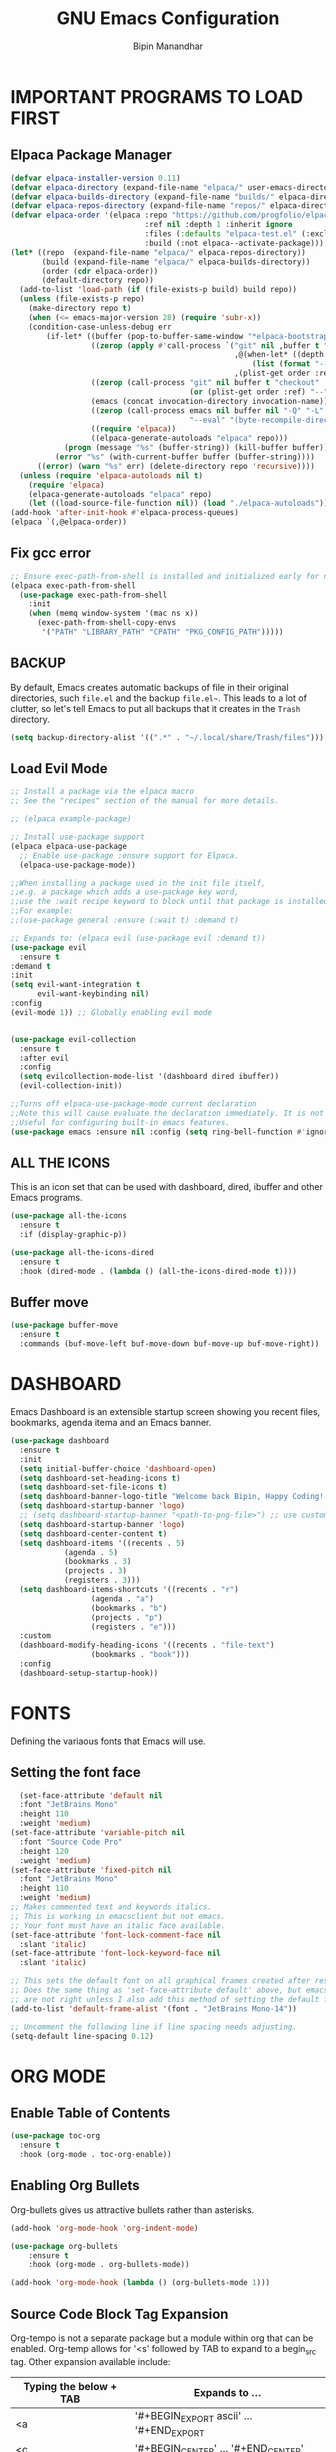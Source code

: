 #+TITLE: GNU Emacs Configuration
#+AUTHOR: Bipin Manandhar
#+DESCRIPTION: Bipin's personal Emacs configuration.
#+STARTUP: showeverything
#+OPTIONS: toc:2

* IMPORTANT PROGRAMS TO LOAD FIRST
** Elpaca Package Manager

#+begin_src emacs-lisp
(defvar elpaca-installer-version 0.11)
(defvar elpaca-directory (expand-file-name "elpaca/" user-emacs-directory))
(defvar elpaca-builds-directory (expand-file-name "builds/" elpaca-directory))
(defvar elpaca-repos-directory (expand-file-name "repos/" elpaca-directory))
(defvar elpaca-order '(elpaca :repo "https://github.com/progfolio/elpaca.git"
                              :ref nil :depth 1 :inherit ignore
                              :files (:defaults "elpaca-test.el" (:exclude "extensions"))
                              :build (:not elpaca--activate-package)))
(let* ((repo  (expand-file-name "elpaca/" elpaca-repos-directory))
       (build (expand-file-name "elpaca/" elpaca-builds-directory))
       (order (cdr elpaca-order))
       (default-directory repo))
  (add-to-list 'load-path (if (file-exists-p build) build repo))
  (unless (file-exists-p repo)
    (make-directory repo t)
    (when (<= emacs-major-version 28) (require 'subr-x))
    (condition-case-unless-debug err
        (if-let* ((buffer (pop-to-buffer-same-window "*elpaca-bootstrap*"))
                  ((zerop (apply #'call-process `("git" nil ,buffer t "clone"
                                                  ,@(when-let* ((depth (plist-get order :depth)))
                                                      (list (format "--depth=%d" depth) "--no-single-branch"))
                                                  ,(plist-get order :repo) ,repo))))
                  ((zerop (call-process "git" nil buffer t "checkout"
                                        (or (plist-get order :ref) "--"))))
                  (emacs (concat invocation-directory invocation-name))
                  ((zerop (call-process emacs nil buffer nil "-Q" "-L" "." "--batch"
                                        "--eval" "(byte-recompile-directory \".\" 0 'force)")))
                  ((require 'elpaca))
                  ((elpaca-generate-autoloads "elpaca" repo)))
            (progn (message "%s" (buffer-string)) (kill-buffer buffer))
          (error "%s" (with-current-buffer buffer (buffer-string))))
      ((error) (warn "%s" err) (delete-directory repo 'recursive))))
  (unless (require 'elpaca-autoloads nil t)
    (require 'elpaca)
    (elpaca-generate-autoloads "elpaca" repo)
    (let ((load-source-file-function nil)) (load "./elpaca-autoloads"))))
(add-hook 'after-init-hook #'elpaca-process-queues)
(elpaca `(,@elpaca-order))
#+end_src

** Fix gcc error
#+begin_src emacs-lisp
;; Ensure exec-path-from-shell is installed and initialized early for native compilation
(elpaca exec-path-from-shell
  (use-package exec-path-from-shell
    :init
    (when (memq window-system '(mac ns x))
      (exec-path-from-shell-copy-envs
       '("PATH" "LIBRARY_PATH" "CPATH" "PKG_CONFIG_PATH")))))
#+end_src

** BACKUP
By default, Emacs creates automatic backups of file in their original directories, such =file.el= and the backup =file.el~=. This leads to a lot of clutter, so let's tell Emacs to put all backups that it creates in the =Trash= directory.

#+begin_src emacs-lisp
  (setq backup-directory-alist '((".*" . "~/.local/share/Trash/files")))
#+end_src

** Load Evil Mode
#+begin_src emacs-lisp
  ;; Install a package via the elpaca macro
  ;; See the "recipes" section of the manual for more details.

  ;; (elpaca example-package)

  ;; Install use-package support
  (elpaca elpaca-use-package
    ;; Enable use-package :ensure support for Elpaca.
    (elpaca-use-package-mode))

  ;;When installing a package used in the init file itself,
  ;;e.g. a package which adds a use-package key word,
  ;;use the :wait recipe keyword to block until that package is installed/configured.
  ;;For example:
  ;;(use-package general :ensure (:wait t) :demand t)

  ;; Expands to: (elpaca evil (use-package evil :demand t))
  (use-package evil
    :ensure t
  :demand t
  :init
  (setq evil-want-integration t
        evil-want-keybinding nil)
  :config
  (evil-mode 1)) ;; Globally enabling evil mode


  (use-package evil-collection
    :ensure t
    :after evil
    :config
    (setq evilcollection-mode-list '(dashboard dired ibuffer))
    (evil-collection-init))

  ;;Turns off elpaca-use-package-mode current declaration
  ;;Note this will cause evaluate the declaration immediately. It is not deferred.
  ;;Useful for configuring built-in emacs features.
  (use-package emacs :ensure nil :config (setq ring-bell-function #'ignore))
#+end_src

** ALL THE ICONS
This is an icon set that can be used with dashboard, dired, ibuffer and other Emacs programs.

#+begin_src emacs-lisp
  (use-package all-the-icons
    :ensure t
    :if (display-graphic-p))

  (use-package all-the-icons-dired
    :ensure t
    :hook (dired-mode . (lambda () (all-the-icons-dired-mode t))))

#+end_src


** Buffer move
#+begin_src emacs-lisp
  (use-package buffer-move
    :ensure t
    :commands (buf-move-left buf-move-down buf-move-up buf-move-right))
#+end_src

* DASHBOARD
Emacs Dashboard is an extensible startup screen showing you recent files, bookmarks, agenda itema and an Emacs banner.

#+begin_src emacs-lisp
  (use-package dashboard
    :ensure t
    :init
    (setq initial-buffer-choice 'dashboard-open)
    (setq dashboard-set-heading-icons t)
    (setq dashboard-set-file-icons t)
    (setq dashboard-banner-logo-title "Welcome back Bipin, Happy Coding!!")
    (setq dashboard-startup-banner 'logo)
    ;; (setq dashboard-startup-banner "<path-to-png-file>") ;; use custom image as banner
    (setq dashboard-startup-banner 'logo)
    (setq dashboard-center-content t)
    (setq dashboard-items '((recents . 5)
  			  (agenda . 5)
  			  (bookmarks . 3)
  			  (projects . 3)
  			  (registers . 3)))
    (setq dashboard-items-shortcuts '((recents . "r")
  				    (agenda . "a")
  				    (bookmarks . "b")
  				    (projects . "p")
  				    (registers . "e")))
    :custom
    (dashboard-modify-heading-icons '((recents . "file-text")
  				    (bookmarks . "book")))
    :config
    (dashboard-setup-startup-hook))
#+end_src

* FONTS
Defining the variaous fonts that Emacs will use.

** Setting the font face
#+begin_src emacs-lisp
  (set-face-attribute 'default nil
  :font "JetBrains Mono"
  :height 110
  :weight 'medium)
(set-face-attribute 'variable-pitch nil
  :font "Source Code Pro"
  :height 120
  :weight 'medium)
(set-face-attribute 'fixed-pitch nil
  :font "JetBrains Mono"
  :height 110
  :weight 'medium)
;; Makes commented text and keywords italics.
;; This is working in emacsclient but not emacs.
;; Your font must have an italic face available.
(set-face-attribute 'font-lock-comment-face nil
  :slant 'italic)
(set-face-attribute 'font-lock-keyword-face nil
  :slant 'italic)

;; This sets the default font on all graphical frames created after restarting Emacs.
;; Does the same thing as 'set-face-attribute default' above, but emacsclient fonts
;; are not right unless I also add this method of setting the default font.
(add-to-list 'default-frame-alist '(font . "JetBrains Mono-14"))

;; Uncomment the following line if line spacing needs adjusting.
(setq-default line-spacing 0.12)
#+end_src

* ORG MODE
** Enable Table of Contents
#+begin_src emacs-lisp
  (use-package toc-org
    :ensure t
    :hook (org-mode . toc-org-enable))
#+end_src

** Enabling Org Bullets
Org-bullets gives us attractive bullets rather than asterisks.
#+begin_src emacs-lisp
  (add-hook 'org-mode-hook 'org-indent-mode)

  (use-package org-bullets
      :ensure t
      :hook (org-mode . org-bullets-mode))

  (add-hook 'org-mode-hook (lambda () (org-bullets-mode 1)))
#+end_src

** Source Code Block Tag Expansion
Org-tempo is not a separate package but a module within org that can be enabled. Org-temp allows for '<s' followed by TAB to expand to a begin_src tag. Other expansion available include:

| Typing the below + TAB | Expands to ...                          |
|------------------------+-----------------------------------------|
| <a                     | '#+BEGIN_EXPORT ascii' … '#+END_EXPORT  |
| <c                     | '#+BEGIN_CENTER' … '#+END_CENTER'       |
| <C                     | '#+BEGIN_COMMENT' … '#+END_COMMENT'     |
| <e                     | '#+BEGIN_EXAMPLE' … '#+END_EXAMPLE'     |
| <E                     | '#+BEGIN_EXPORT' … '#+END_EXPORT'       |
| <h                     | '#+BEGIN_EXPORT html' … '#+END_EXPORT'  |
| <l                     | '#+BEGIN_EXPORT latex' … '#+END_EXPORT' |
| <q                     | '#+BEGIN_QUOTE' … '#+END_QUOTE'         |
| <s                     | '#+BEGIN_SRC' … '#+END_SRC'             |
| <v                     | '#+BEGIN_VERSE' … '#+END_VERSE'         |

#+begin_src emacs-lisp
  (require 'org-tempo)
#+end_src

** Deft
Deft is an Emacs mode for quickly browsing, filtering, and editing directories of plain text notes, inspired by Notational Velocity.

#+begin_src emacs-lisp
(use-package deft
  :ensure t
  :diminish
  :init
  (setq deft-recursive t
	deft-width-offset 50)
  (setq-local truncate-lines t)
  :config
  (setq deft-directory "~/Sync/org"
                deft-extensions '("txt" "org")
		deft-ignore-file-regexp
		"\\.sync-conflict-.*\\.org\\'"
		)
  :hook (deft-mode . (lambda ()
		       "Custom settings for the deft-mode buffer"
		       (visual-line-mode -1)
		       (setq-local truncate-lines t)))
)
#+end_src

* GIT PROGRAMS
** Git Time Machine
git-timemachine is a program that allows you to move backwards and forwards through a file's commits. =SPC g t= will open the time machine on a file if it is in a git repo. Then, while in normal mode, you can use =CTRL-k= to move backwards and forwards through the commits.

#+begin_src emacs-lisp
  (use-package git-timemachine
    :ensure t
    :after git-timemachine
    :hook (evil-normalize-keymap . git-timemachine-hook)
    :config
    (evil-define-key 'normal git-timemachine-mode-map (kbd "C-j") 'git-timemachine-show-previous-revision)
    (evil-define-key 'normal git-timemachine-mode-map (kbd "C-k") 'git-timemachine-show-next-revision))
#+end_src

** Magit
Magit is full feature git client for Emacs.

#+begin_src emacs-lisp
  (use-package transient
    :ensure t
    :demand t) ; Forces the external package to load immediately

  (use-package magit :ensure t)
#+end_src

* DIMINISH
This package implements hiding or abbreviation of the modeline displays (lighers) of minor-modes. With this package installed, you can add =:diminish= to any use-package block to hide that particular mode in the modeline.

#+begin_src emacs-lisp
  (use-package diminish :ensure t)
#+end_src

* IVY (COUNSEL)
- Ivy, a generic completion mechanism for Emacs.
- Counsel, a collection of Ivy-enhanced versions of common Emacs commands.
- Ivy-rich allows us to add descriptions alongside the commands in M-x.

#+begin_src emacs-lisp
  (use-package counsel
    :ensure t
    :after ivy
    :diminish
    :config
    (counsel-mode)
    (setq ivy-initial-inputs-alist nil)) ;; removes starting ^ regex in M-x

  (use-package ivy
    :ensure t
    :bind
    ;; ivy-resume resumes the last Ivy-based completion.
    (("C-c C-r" . ivy-resume)
     ("C-x B" . ivy-switch-buffer-other-window))
    :diminish
    :custom
    (setq ivy-use-virtual-buffers t)
    (setq ivy-count-format "(%d/%d) ")
    (setq enable-recursive-minibuffers t)
    :config
    (ivy-mode))

  (use-package ivy-rich
    :after ivy
    :ensure t
    :init (ivy-rich-mode 1) ;; this gets us descriptions in M-x.
    :custom
    (ivy-virtual-abbreviate 'full)
    (ivy-rich-switch-buffer-align-virtual-buffer t)
    (ivy-rich-path-style 'abbrev)
    :config
    (ivy-set-display-transformer 'ivy-switch-buffer
  			       'ivy-rich-switch-buffer-transformer))

  ;; (use-package all-the-icons-ivy-rich
  ;;   :ensure t
  ;;   :init (all-the-icons-ivy-rich-mode 1))

#+end_src

* COMPANY
[[https://company-mode.github.io/][Company]] is a text completion framework for Emacs. The name stands for "complete anything". Completion will start automatically after you type a few letters. Use M-n and M-p to select, <return> to complete or <tab> to complete the common part.

#+begin_src emacs-lisp
  (use-package company
    :ensure t
    :defer 2
    :diminish
    :custom
    (company-begin-command '(self-insert-command))
    (company-idle-delay .1)
    (company-minimum-prefix-length 2)
    (company-show-numbers t)
    (company-tooltip-align-annotations 't)
    (global-company-mode t))

  (use-package company-box
 :ensure t
    :after company
    :diminish
    :hook (company-mode . company-box-mode))

#+end_src

* DIRED
#+begin_src emacs-lisp
  (use-package dired-open
    :ensure t
    :config
    (setq dired-open-extensions '(("gif" . "sxiv")
  				  ("jpg" . "sxiv")
  				  ("png" . "sxiv")
  				  ("mkv" . "mpv")
  				  ("mp4" . "mpv"))))

  (use-package peep-dired
    :ensure t
    :after dired
    :hook (evil-normalize-keymaps . peep-dired-hook)
    :config
    (evil-define-key 'normal dired-mode-map (kdb "h") 'dired-up-directory)
    (evil-define-key 'normal dired-mode-map (kbd "l") 'dired-open-file) ; use dired-file instead if not using dired-open package
    (evil-define-key 'normal peep-dired-mode-map (kbd "j") 'peep-dired-next-file)
    (evil-define-key 'normal peep-dired-mode-map (kbd "k") 'peep-dired-prev-file))

#+end_src

* HIGHLIGHT TODO
Adding highlight to TODO and related words.

#+begin_src emacs-lisp
  (use-package hl-todo
    :ensure t
    :hook ((org-mode . hl-todo-mode)
  	 (prog-mode . hl-todo-mode))
    :config
    (setq hl-todo-highlight-punctuation ":"
  	hl-todo-keyword-faces
  	`(("TODO" warning bold)
  	  ("FIXME" error bold)
  	  ("HACK" font-lock-constant-face-bold)
  	  ("REVIEW" font-lock-keyword-face bold)
  	  ("NOTE" success bold)
  	  ("DEPRECATED" font-lock-doc-face bold))))

#+end_src

* MINIBUFFER ESCAPE
By default, Emacs require you to hit ESC three times to escape quit the minibuffer.

#+begin_src emacs-lisp
  (global-set-key [escape] 'keyboard-escape-quit)

#+end_src

* MODELINE
The modeline is the bottom status bar that appears in Emacs windows. While you can create your own custom modeline, why go the trouble when Doom Emacs already has a nice modeline package available. For more information on what is available to configure in the Doom modeline checkout: [[https://github.com/seagle0128/doom-modeline][Doom Modeline]].

#+begin_src emacs-lisp
  ;; Explicit recipe to tell Elpaca how to install doom-modeline
  (elpaca (doom-modeline :host github :repo "doomemacs/doom-modeline"))

  (elpaca-wait)

  ;; Load and configure doom-modeline manually
  (require 'doom-modeline)

  ;; Enable the modeline
  (doom-modeline-mode 1)

  ;; Customize settings
  (setq doom-modeline-height 35
        doom-modeline-bar-width 5
        doom-modeline-persp-name t
        doom-modeline-persp-icon t)
#+end_src

* RAINBOW DELIMITERS
Adding rainbow coloring to parenthesis

#+begin_src emacs-lisp
  (use-package rainbow-delimiters
    :ensure t
    :defer t
    :hook ((emacs-lisp-mode . rainbow-delimiters-mode)
  	 (clojure-mode . rainbow-delimiters-mode)
  	 (prog-mode . rainbow-delimiters-mode)))
#+end_src

* RAINBOW MODE
Display the actual color as a background for any hex color value (ex. #ffffff). The code block below enables rainbow-mode in all programming modes (prog-mode) as well as org-mode.

#+begin_src emacs-lisp
  (use-package rainbow-mode
    :ensure t
    :defer t
    :diminish
    :hook org-mode prog-mode)
#+end_src

* PERSPECTIVE
[[https://github.com/nex3/perspective-el][Perspective]] provides multiple named workspaces (or "perspectives") in Emacs, similar to multiple desktops in window managers. Each perspective has its own buffer list and its own window layout, along with some other isolated niceties, like the [[https://www.gnu.org/software/emacs/manual/html_node/emacs/Xref.html][xref]] ring.

#+begin_src emacs-lisp
  (use-package perspective
    :ensure t
    :custom
    (persp-mode-prefix-key (kbd "C-c M-p"))
    :init
    (persp-mode)
    :config
    ;; Sets a file to write to when we save states
    (setq persp-state-default-file "~/.emacs.d/sessions"))

  ;; This will group buffers by persp-name in ibuffer.
  (add-hook 'ibuffer-hook
  	  (lambda ()
  	    (persp-ibuffer-set-filter-groups)
  	    (unless (eq ibuffer-sorting-mode 'alphabetic)
  	      (ibuffer-do-sort-by-alphabetic))))

  ;; Automatically save perspective states to file when Emacs exists.
  (add-hook 'kill-emacs-hook #'persp-state-save)
#+end_src

* PROJECTILE
[[https://github.com/bbatsov/projectile][Projectile]] is a project interactive library for Emacs. Avoid =fish shell= to avoid any issue.

#+begin_src emacs-lisp
  (use-package projectile
    :ensure t
    :demand t
    :config
    (projectile-mode 1)
    )

#+end_src

* TREEMACS
[[https://github.com/Alexander-Miller/treemacs][Treemacs]] is a file and project explorer package for Emacs, providing a tree-style view of project files and directories for easy navigation and management. It features integrations with version control like Git and project managers such as Projectile, offers visual feedback on file status, and supports features like follow mode to highlight the current file, session persistence, bookmarks and a mouse interface.

#+begin_src emacs-lisp
  (use-package treemacs
    :ensure t
    :defer t
    :init
    (with-eval-after-load 'winum
      (define-key winum-keymap (kbd "M-0") #'treemacs-select-window))
    :config
    (progn
      (setq treemacs-buffer-name-function            #'treemacs-default-buffer-name
            treemacs-buffer-name-prefix              " *Treemacs-Buffer-"
            treemacs-collapse-dirs                   (if treemacs-python-executable 3 0)
            treemacs-deferred-git-apply-delay        0.5
            treemacs-directory-name-transformer      #'identity
            treemacs-display-in-side-window          t
            treemacs-eldoc-display                   'simple
            treemacs-file-event-delay                2000
            treemacs-file-extension-regex            treemacs-last-period-regex-value
            treemacs-file-follow-delay               0.2
            treemacs-file-name-transformer           #'identity
            treemacs-follow-after-init               t
            treemacs-expand-after-init               t
            treemacs-find-workspace-method           'find-for-file-or-pick-first
            treemacs-git-command-pipe                ""
            treemacs-goto-tag-strategy               'refetch-index
            treemacs-header-scroll-indicators        '(nil . "^^^^^^")
            treemacs-hide-dot-git-directory          t
            treemacs-indentation                     2
            treemacs-indentation-string              " "
            treemacs-is-never-other-window           nil
            treemacs-max-git-entries                 5000
            treemacs-missing-project-action          'ask
            treemacs-move-files-by-mouse-dragging    t
            treemacs-move-forward-on-expand          nil
            treemacs-no-png-images                   nil
            treemacs-no-delete-other-windows         t
            treemacs-project-follow-cleanup          nil
            treemacs-persist-file                    (expand-file-name ".cache/treemacs-persist" user-emacs-directory)
            treemacs-position                        'left
            treemacs-read-string-input               'from-child-frame
            treemacs-recenter-distance               0.1
            treemacs-recenter-after-file-follow      nil
            treemacs-recenter-after-tag-follow       nil
            treemacs-recenter-after-project-jump     'always
            treemacs-recenter-after-project-expand   'on-distance
            treemacs-litter-directories              '("/node_modules" "/.venv" "/.cask")
            treemacs-project-follow-into-home        nil
            treemacs-show-cursor                     nil
            treemacs-show-hidden-files               t
            treemacs-silent-filewatch                nil
            treemacs-silent-refresh                  nil
            treemacs-sorting                         'alphabetic-asc
            treemacs-select-when-already-in-treemacs 'move-back
            treemacs-space-between-root-nodes        t
            treemacs-tag-follow-cleanup              t
            treemacs-tag-follow-delay                1.5
            treemacs-text-scale                      nil
            treemacs-user-mode-line-format           nil
            treemacs-user-header-line-format         nil
            treemacs-wide-toggle-width               70
            treemacs-width                           35
            treemacs-width-increment                 1
            treemacs-width-is-initially-locked       t
            treemacs-workspace-switch-cleanup        nil)

      ;; The default width and height of the icons is 22 pixels. If you are
      ;; using a Hi-DPI display, uncomment this to double the icon size.
      ;;(treemacs-resize-icons 44)

      (treemacs-follow-mode t)
      (treemacs-filewatch-mode t)
      (treemacs-fringe-indicator-mode 'always)
      (when treemacs-python-executable
        (treemacs-git-commit-diff-mode t))

      (pcase (cons (not (null (executable-find "git")))
                   (not (null treemacs-python-executable)))
        (`(t . t)
         (treemacs-git-mode 'deferred))
        (`(t . _)
         (treemacs-git-mode 'simple)))

      (treemacs-hide-gitignored-files-mode nil)
        (treemacs-start-on-boot)
      )
    :bind
    (:map global-map
          ("M-0"       . treemacs-select-window)
          ("C-x t 1"   . treemacs-delete-other-windows)
          ("C-x t t"   . treemacs)
          ("C-x t d"   . treemacs-select-directory)
          ("C-x t B"   . treemacs-bookmark)
          ("C-x t C-t" . treemacs-find-file)
          ("C-x t M-t" . treemacs-find-tag)))

  (use-package treemacs-evil
    :after (treemacs evil)
    :ensure t)

  (use-package treemacs-projectile
    :after (treemacs projectile)
    :ensure t)

  (use-package treemacs-icons-dired
    :hook (dired-mode . treemacs-icons-dired-enable-once)
    :ensure t)

  (use-package treemacs-magit
    :after (treemacs magit)
    :ensure t)

  ;; (use-package treemacs-persp ;;treemacs-perspective if you use perspective.el vs. persp-mode
  ;;   :after (treemacs persp-mode) ;;or perspective vs. persp-mode
  ;;   :ensure t
  ;;   :config (treemacs-set-scope-type 'Perspectives))

   (use-package treemacs-tab-bar ;;treemacs-tab-bar if you use tab-bar-mode
    :after (treemacs)
    :ensure t
    :config (treemacs-set-scope-type 'Tabs))

#+end_src

* FLYCHECK
Flycheck checks the syntax and lint issue on the fly for the current file. For more information on language support for flycheck, [[https://www.flycheck.org/en/latest/languages.html][read this]].

#+begin_src emacs-lisp
  (use-package flycheck
    :ensure t
    :defer t
    :diminish
    :init (global-flycheck-mode))

#+end_src

* GENERAL KEYBINDINGS
#+begin_src emacs-lisp
(use-package general
  :ensure t
  :after evil
  :config
  (general-evil-setup)

  ;; setup 'SPC' as the global leader key
  (general-create-definer bipin/leader-keys
			  :states '(normal insert visual emacs)
			  :keymaps 'override
			  :prefix "SPC" ;; set leader
			  :global-prefix "C-SPC") ;; access leader in insert mode

  (bipin/leader-keys
   "." '(find-file :wk "Find file")
   "=" '(perspective-map :wk "Perspective") ;; Lists all the perspective keybindings
   "/" '(comment-line :wk "Comment lines")
   "u" '(universal-argument :wk "Universal argument"))

  (bipin/leader-keys
    "b" '(:ignore t :wk "Bookmarks/Buffers")
    "b b" '(switch-to-buffer :wk "Switch to buffer")
    "b c" '(clone-indirect-buffer :wk "Create indirect buffer copy in a split")
    "b C" '(clone-indirect-buffer-other-window :wk "Clone indirect buffer in new window")
    "b d" '(bookmark-delete :wk "Delete bookmark")
    "b i" '(ibuffer :wk "Ibuffer")
    "b k" '(kill-current-buffer :wk "Kill current buffer")
    "b K" '(kill-some-buffers :wk "Kill multiple buffers")
    "b l" '(list-bookmarks :wk "List bookmarks")
    "b m" '(bookmarks-set :wk "Set bookmark")
    "b n" '(next-buffer :wk "Next buffer")
    "b p" '(previous-buffer :wk "Previous buffer")
    "b r" '(revert-buffer :wk "Reload buffer")
    "b R" '(rename-buffer :wk "Rename buffer")
    "b s" '(basic-save-buffer :wk "Save buffer")
    "b S" '(save-some-buffers :wk "Save multiple buffers")
    "b w" '(bookmark-save :wk "Save current bookmarks to bookmark file"))

  (bipin/leader-keys
    "d" '(:ignore t :wk "Dired")
    "d d" '(dired :wk "Open dired")
    "d j" '(dired-jump :wk "Dired jump to current")
    "d p" '(peep-dired :wk "Peep-dired")

  (bipin/leader-keys
    "f" '(:ignore t :wk "Files")
    "f c" '((lambda () (interactive)
	      (find-file "~/.emacs.d/config.org"))
	    :wk "Open emacs config.org")
    "f e" '((lambda () (interactive)
	      (dired "~/.emacs.d/"))
	    :wk "Open use-emacs-directory in dired")
    "f d" '(find-grep-dired :wk "Search for string in files in DIR")
    "f g" '(counsel-grep-or-swiper :wk "Search for string current file")
    "f i" '((lambda () (interactive)
	      (find-file "~/.emacs.d/init.el"))
	    :wk "Open emacs init.el")
    "f j" '(counsel-file-jump :wk "Jump to a file below current directory")
    "f l" '(counsel-locate :wk "Locate a file")
    "f r" '(counsel-recentf :wk "Find recent files")
    )

  (bipin/leader-keys
    "g" '(:ignore t :wk "Git")
    "g F" '(magit-fetch :wk "Git fetch")
    "g g" '(magit-status :wk "Magit status")
    "g i" '(magit-init :wk "Initialize git repo")
    "g l" '(magit-log-buffer-file :wk "Magit buffer log")
    "g s" '(magit-stage-buffer-file :wk "Git stage current file")
    "g t" '(git-timemachine :wk "Git time machine")
    "g u" '(magit-stage-buffer-file :wk "Git unstage current file"))

  (bipin/leader-keys
    "h" '(:ignore t :wk "Help")
    "h b" '(describe-bindings :wk "Describe bindings")
    "h c" '(describe-char :wk "Describe character under corsor")
    "h d" '(:ignore t :wk "Emacs documentation")
    "h d a" '(about-emacs :wk "About Emacs")
    "h d d" '(view-emacs-debugging :wk "View Emacs debugging")
    "h d f" '(view-emacs-FAQ :wk "View Emacs FAQ")
    "h d m" '(info-emacs-manual :wk "The Emacs manual")
    "h d n" '(view-emacs-news :wk "View Emacs news")
    "h d o" '(describe-distribution :wk "How to obtain Emacs")
    "h d p" '(view-emacs-problems :wk "View Emacs problems")
    "h d t" '(view-emacs-todo :wk "View Emacs todo")
    "h d w" '(describe-no-warranty :wk "Describe no warranty")
    "h e" '(view-echo-area-messages :wk "View echo area messages")
    "h f" '(describe-function :wk "Describe function")
    "h F" '(describe-face :wk "Describe face")
    "h g" '(describe-gnu-project :wk "Describe GNU Project")
    "h i" '(info :wk "Info")
    "h I" '(describe-input-method :wk "Describe input method")
    "h k" '(describe-key :wk "Describe key")
    "h l" '(view-lossage :wk "Display recent keystroke and the commands run")
    "h L" '(describe-language-environment :wk "Describe language environment")
    "h m" '(describe-mode :wk "Describe mode")
    "h r" '(:ignore t :wk "Reload")
    "h r r" '((lambda () (interactive)
		(load-file "~/.emacs.d/init.el")
		(ignore (elpaca-process-queues)))
	      :wk "Reload emacs config")
    "h t" '(load-theme :wk "Load theme")
    "h v" '(describe-variable :wk "Describe variable")
    "h w" '(where-is :wk "Prints keybinding for command if set")
    "h x" '(describe-command :wk "Display full documentation for command"))

  (bipin/leader-keys
    "n" '(:ignore t :wk "Org")
    "n a" '(org-agenda :wk "Org agenda")
    "n d" '(deft :wk "Deft")
    "n e" '(org-export-dispatch :wk "Org export dispatch")
    "n i" '(org-toggle-item :wk "Org toggle item")
    "n t" '(org-todo :wk "Org todo")
    "n T" '(org-todo-list :wk "Org todo list"))

  (bipin/leader-keys
    "m" '(:ignore t :wk "Org more")
    "m b" '(:ignore t :wk "Tables")
    "m b -" '(org-table-insert-hline :wk "Insert hline in table"))

  (bipin/leader-keys
    "m d" '(:ignore t :wk "Date/deadline")
    "m d t" '(org-time-stamp :wk "Org time stamp"))

  (bipin/leader-keys
    "o" '(:ignore t :wk "Open")
    "o d" '(dashboard-open :wk "Dashboard")
    "o f" '(make-frame :wk "Open buffer in new frame")
    "o F" '(select-frame-by-name :wk "Select frame by name")
    "o p" '(treemacs :wk "toggle treemacs")
    "o t" '(shell-pop :wk "toggle terminal"))

  (bipin/leader-keys
    "p" '(:keymap projectile-command-map :package projectile :wk "Projectile"))

  (bipin/leader-keys
    "t" '(:ignore t :wk "Toggle")
    "t l" '(display-line-numbers-mode :wk "Toggle line numbers")
    "t o" '(org-mode :wk "Toggle org mode")
    "t t" '(visual-line-mode :wk "Toggle truncated lines"))

  (bipin/leader-keys
    "w" '(:ignore t :wk "Windows")
    ;; Window splits
    "w c" '(evil-window-delete :wk "Close window")
    "w n" '(evil-window-new :wk "New window")
    "w s" '(evil-window-split :wk "Horizontal split window")
    "w v" '(evil-window-vsplit :wk "Vertical split window")
    ;; Window motions
    "w h" '(evil-window-left :wk "Window left")
    "w j" '(evil-window-down :wk "Window down")
    "w k" '(evil-window-up :wk "Window up")
    "w l" '(evil-window-right :wk "Window right")
    "w w" '(evil-window-next :wk "Goto next window")
    ;; Move Windows
    "w H" '(buf-move-left :wk "Buffer move left")
    "w J" '(buf-move-down :wk "Buffer move down")
    "w K" '(buf-move-up :wk "Buffer move up")
    "w L" '(buf-move-right :wk "Buffer move right"))

  )
#+end_src

* SMART PARENS
#+begin_src emacs-lisp
(use-package smartparens
:ensure t
:init
(smartparens-global-mode 1))
#+end_src

* REDO TREE
#+begin_src emacs-lisp
(use-package undo-tree
:ensure t
:after evil
:diminish
:config
;; tell evil-mode to use undo-tree for undo/redo
(evil-set-undo-system 'undo-tree)

;; Activate the undo-tree minor mode globally
(global-undo-tree-mode 1))

#+end_src

* DEFAULTS
The following setting are simple modes that are enabled (or disabled) so that Emacs functions more like you would expect a proper editor/IDE to function.

#+begin_src emacs-lisp
(delete-selection-mode 1) ;; You can select text and delete it by typing.
(electric-indent-mode -1) ;; Turn off the weird indentation that Emacs does by default.

(global-auto-revert-mode t) ;; Automatically show changes if the file has changed
(global-display-line-numbers-mode 1) ;; Display line numbers
(global-visual-line-mode t) ;; Enable truncated lines
(menu-bar-mode -1) ;; Disable the menu bar
(scroll-bar-mode -1) ;; Disable the scroll bar
(tool-bar-mode -1) ;; Disable the tool bar
(setq org-edit-src-content-indentation 0) ;; Set src bloc automatic indent to 0 instead of 2.
#+end_src

* SHELLS AND TERMINALS

#+begin_src emacs-lisp
(use-package shell-pop
  :ensure t
  :config
  (setq shell-pop-mode +1
	shell-pop-term-shell "/bin/zsh"
	shell-pop-full-span t
	shell-pop-window-position "bottom"
	shell-pop-autocd-to-working-dir t
	shell-pop-restore-window-configuration t
	shell-pop-cleanup-buffer-at-process-exit t)
)
#+end_src

* THEME
#+begin_src emacs-lisp
  (use-package doom-themes
    :ensure t
    :custom
    ;; Global > settings (defaults)
    (doom-themes-enable-bold t)
    (doom-themes-enable-italic t)
    ;; for treemacs users
    (doom-themes-treemacs-theme "doom-atom") ; use "doom-colors" for less minimal icon theme
    :config
    (load-theme 'doom-one t)

    ;; Enable flashing mode-line on errors
    (doom-themes-visual-bell-config)
    ;; Enable custom neotree theme (nerd-icons must be installed!)
    (doom-themes-neotree-config)
    ;; or for treemacs users
    (doom-themes-treemacs-config)
    ;; Corrects (and improves) org-mode's native fontification.
    (doom-themes-org-config))
#+end_src

* WHICH KEY
#+begin_src emacs-lisp
(use-package which-key
  :init
    (which-key-mode 1)
  :diminish
  :config
  (setq which-key-side-window-location 'bottom
	  which-key-sort-order #'which-key-key-order-alpha
	  which-key-allow-imprecise-window-fit nil
	  which-key-sort-uppercase-first nil
	  which-key-add-column-padding 1
	  which-key-max-display-columns nil
	  which-key-min-display-lines 6
	  which-key-side-window-slot -10
	  which-key-side-window-max-height 0.25
	  which-key-idle-delay 0.8
	  which-key-max-description-length 25
	  which-key-allow-imprecise-window-fit nil
	  which-key-separator " → " ))
#+end_src
